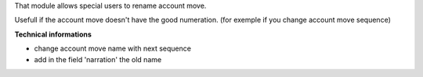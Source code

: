 That module allows special users to rename account move.

Usefull if the account move doesn't have the good numeration.
(for exemple if you change account move sequence)

**Technical informations**

* change account move name with next sequence
* add in the field 'narration' the old name

